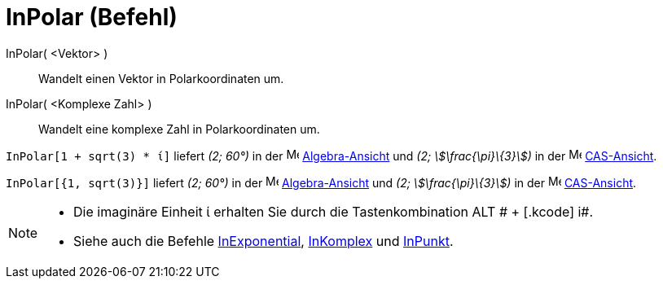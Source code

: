 = InPolar (Befehl)
:page-en: commands/ToPolar
ifdef::env-github[:imagesdir: /de/modules/ROOT/assets/images]

InPolar( <Vektor> )::
  Wandelt einen Vektor in Polarkoordinaten um.
InPolar( <Komplexe Zahl> )::
  Wandelt eine komplexe Zahl in Polarkoordinaten um.

[EXAMPLE]
====

`++InPolar[1 + sqrt(3) * ί]++` liefert _(2; 60°)_ in der image:16px-Menu_view_algebra.svg.png[Menu view
algebra.svg,width=16,height=16] xref:/Algebra_Ansicht.adoc[Algebra-Ansicht] und _(2; stem:[\frac{\pi}\{3}])_ in der
image:16px-Menu_view_cas.svg.png[Menu view cas.svg,width=16,height=16] xref:/CAS_Ansicht.adoc[CAS-Ansicht].

====

[EXAMPLE]
====

`++InPolar[{1, sqrt(3)}]++` liefert _(2; 60°)_ in der image:16px-Menu_view_algebra.svg.png[Menu view
algebra.svg,width=16,height=16] xref:/Algebra_Ansicht.adoc[Algebra-Ansicht] und _(2; stem:[\frac{\pi}\{3}])_ in der
image:16px-Menu_view_cas.svg.png[Menu view cas.svg,width=16,height=16] xref:/CAS_Ansicht.adoc[CAS-Ansicht].

====

[NOTE]
====

* Die imaginäre Einheit ί erhalten Sie durch die Tastenkombination [.kcode]#ALT # + [.kcode]# i#.
* Siehe auch die Befehle xref:/commands/InExponential.adoc[InExponential], xref:/commands/InKomplex.adoc[InKomplex] und
xref:/commands/InPunkt.adoc[InPunkt].

====
